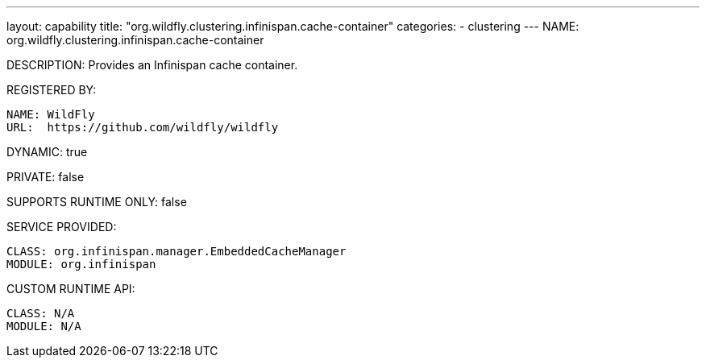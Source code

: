 ---
layout: capability
title:  "org.wildfly.clustering.infinispan.cache-container"
categories:
  - clustering
---
NAME: org.wildfly.clustering.infinispan.cache-container

DESCRIPTION: Provides an Infinispan cache container.

REGISTERED BY:
  
  NAME: WildFly
  URL:  https://github.com/wildfly/wildfly

DYNAMIC: true

PRIVATE: false

SUPPORTS RUNTIME ONLY: false

SERVICE PROVIDED:

  CLASS: org.infinispan.manager.EmbeddedCacheManager
  MODULE: org.infinispan

CUSTOM RUNTIME API:

  CLASS: N/A
  MODULE: N/A
